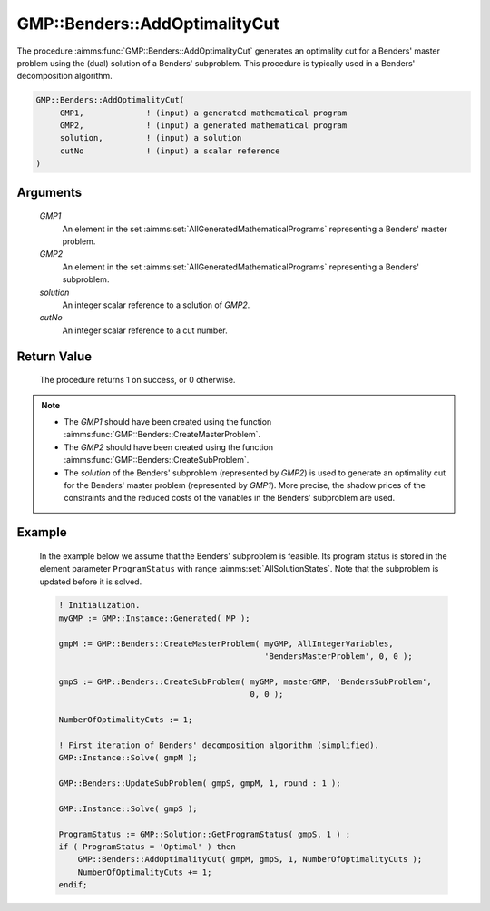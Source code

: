 .. aimms:procedure:: GMP::Benders::AddOptimalityCut(GMP1, GMP2, solution, cutNo)

.. _GMP::Benders::AddOptimalityCut:

GMP::Benders::AddOptimalityCut
==============================

The procedure :aimms:func:`GMP::Benders::AddOptimalityCut` generates an optimality
cut for a Benders' master problem using the (dual) solution of a
Benders' subproblem. This procedure is typically used in a Benders'
decomposition algorithm.

.. code-block:: aimms

    GMP::Benders::AddOptimalityCut(
         GMP1,             ! (input) a generated mathematical program
         GMP2,             ! (input) a generated mathematical program
         solution,         ! (input) a solution
         cutNo             ! (input) a scalar reference
    )

Arguments
---------

    *GMP1*
        An element in the set :aimms:set:`AllGeneratedMathematicalPrograms` representing a Benders' master problem.

    *GMP2*
        An element in the set :aimms:set:`AllGeneratedMathematicalPrograms` representing a Benders' subproblem.

    *solution*
        An integer scalar reference to a solution of *GMP2*.

    *cutNo*
        An integer scalar reference to a cut number.

Return Value
------------

    The procedure returns 1 on success, or 0 otherwise.

.. note::

    -  The *GMP1* should have been created using the function
       :aimms:func:`GMP::Benders::CreateMasterProblem`.

    -  The *GMP2* should have been created using the function
       :aimms:func:`GMP::Benders::CreateSubProblem`.

    -  The *solution* of the Benders' subproblem (represented by *GMP2*) is
       used to generate an optimality cut for the Benders' master problem
       (represented by *GMP1*). More precise, the shadow prices of the
       constraints and the reduced costs of the variables in the Benders'
       subproblem are used.

Example
-------

    In the example below we assume that the Benders' subproblem is feasible.
    Its program status is stored in the element parameter ``ProgramStatus``
    with range :aimms:set:`AllSolutionStates`. Note that the subproblem is updated before it is
    solved. 

    .. code-block:: aimms

               ! Initialization.
               myGMP := GMP::Instance::Generated( MP );

               gmpM := GMP::Benders::CreateMasterProblem( myGMP, AllIntegerVariables,
                                                          'BendersMasterProblem', 0, 0 );

               gmpS := GMP::Benders::CreateSubProblem( myGMP, masterGMP, 'BendersSubProblem',
                                                       0, 0 );

               NumberOfOptimalityCuts := 1;

               ! First iteration of Benders' decomposition algorithm (simplified).
               GMP::Instance::Solve( gmpM );

               GMP::Benders::UpdateSubProblem( gmpS, gmpM, 1, round : 1 );

               GMP::Instance::Solve( gmpS );

               ProgramStatus := GMP::Solution::GetProgramStatus( gmpS, 1 ) ;
               if ( ProgramStatus = 'Optimal' ) then
                   GMP::Benders::AddOptimalityCut( gmpM, gmpS, 1, NumberOfOptimalityCuts );
                   NumberOfOptimalityCuts += 1;
               endif;

.. seealso::

    The routines :aimms:func:`GMP::Benders::CreateMasterProblem`, :aimms:func:`GMP::Benders::CreateSubProblem`, :aimms:func:`GMP::Benders::AddFeasibilityCut`, :aimms:func:`GMP::SolverSession::AddBendersFeasibilityCut` and :aimms:func:`GMP::SolverSession::AddBendersOptimalityCut`.
